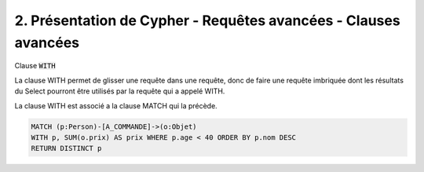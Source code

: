 ==================================================================
2. Présentation de Cypher - Requêtes avancées - Clauses avancées
==================================================================

Clause :code:`WITH`

La clause WITH permet de glisser une requête dans une requête,
donc de faire une requête imbriquée dont les résultats du Select
pourront être utilisés par la requête qui a appelé WITH.

La clause WITH est associé a la clause MATCH qui la précède.

.. code:: cypher

	MATCH (p:Person)-[A_COMMANDE]->(o:Objet)
	WITH p, SUM(o.prix) AS prix WHERE p.age < 40 ORDER BY p.nom DESC
	RETURN DISTINCT p
